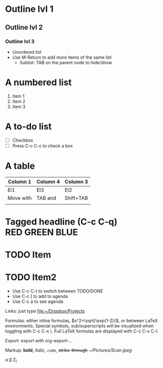 #+STARTUP: latexpreview

* Outline lvl 1
** Outline lvl 2
*** Outline lvl 3
- Unordered list
- Use M-Return to add more items of the same list
  - Sublist: TAB on the parent node to hide/show
* A numbered list
1. Item 1
2. Item 2
3. Item 3
* A to-do list
- [ ] Checkbox
- [ ] Press C-c C-c to check a box
* A table
| Column 1  | Column 4 | Column 3  |
|-----------+----------+-----------|
| El1       | El3      | El2       |
| Move with | TAB and  | Shift+TAB |
|           |          |           |

* Tagged headline (C-c C-q) 				     :RED:GREEN:BLUE:
* TODO Item
* TODO Item2 
  SCHEDULED: <2006-01-16>
- Use C-c C-t to switch between TODO/DONE
- Use C-c [ to add to agenda
- Use C-c a to see agenda

Links: just type 
file:~/Dropbox/Projects

Formulas: either inline formulas, $x^2+\sqrt{\exp(1-2)}$, or between
LaTeX environments. Special symbols, sub/superscripts will be
visualized when toggling with C-c C-x \. Full LaTeX formulas are
displayed with C-c C-x C-l. 

Export: export with org-export-... 

Markup: *bold*, /italic/, =code=, +strike-through+
[[~/Pictures/Scan.jpeg]]

\alpha \beta \Sigma_i
